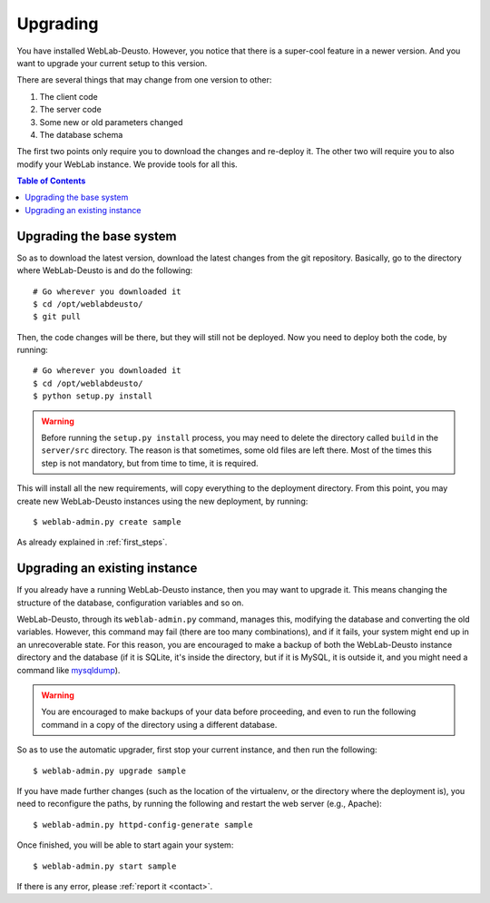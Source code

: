 .. _upgrade:

Upgrading
=========

You have installed WebLab-Deusto. However, you notice that there is a super-cool
feature in a newer version. And you want to upgrade your current setup to this version.

There are several things that may change from one version to other:

#. The client code
#. The server code
#. Some new or old parameters changed
#. The database schema

The first two points only require you to download the changes and re-deploy it.
The other two will require you to also modify your WebLab instance. We provide
tools for all this.

.. contents:: Table of Contents

Upgrading the base system
-------------------------

So as to download the latest version, download the latest changes from the git
repository. Basically, go to the directory where WebLab-Deusto is and do the
following::

 # Go wherever you downloaded it
 $ cd /opt/weblabdeusto/
 $ git pull

Then, the code changes will be there, but they will still not be deployed.  Now you need to deploy both the code, by running::

 # Go wherever you downloaded it
 $ cd /opt/weblabdeusto/
 $ python setup.py install

.. warning::

    Before running the ``setup.py install`` process, you may need to delete the directory
    called ``build`` in the ``server/src`` directory. The reason is that sometimes, some
    old files are left there. Most of the times this step is not mandatory, but from time
    to time, it is required.

This will install all the new requirements, will copy everything to the deployment directory. From this point, you may create new WebLab-Deusto instances using the new deployment, by running::

 $ weblab-admin.py create sample

As already explained in :ref:`first_steps`.

Upgrading an existing instance
-------------------------------

If you already have a running WebLab-Deusto instance, then you may want to
upgrade it. This means changing the structure of the database, configuration
variables and so on.

WebLab-Deusto, through its ``weblab-admin.py`` command, manages this, modifying
the database and converting the old variables. However, this command may fail
(there are too many combinations), and if it fails, your system might end up in
an unrecoverable state. For this reason, you are encouraged to make a backup of
both the WebLab-Deusto instance directory and the database (if it is SQLite,
it's inside the directory, but if it is MySQL, it is outside it, and you might
need a command like `mysqldump
<http://dev.mysql.com/doc/refman/5.5/en/mysqldump.html>`_).

.. warning::

    You are encouraged to make backups of your data before proceeding, and even
    to run the following command in a copy of the directory using a different
    database.

So as to use the automatic upgrader, first stop your current instance, and then
run the following::

 $ weblab-admin.py upgrade sample

If you have made further changes (such as the location of the virtualenv, or the directory where the deployment is), you need to reconfigure the paths, by running the following and restart the web server (e.g., Apache)::

 $ weblab-admin.py httpd-config-generate sample

Once finished, you will be able to start again your system::

 $ weblab-admin.py start sample

If there is any error, please :ref:`report it <contact>`.
